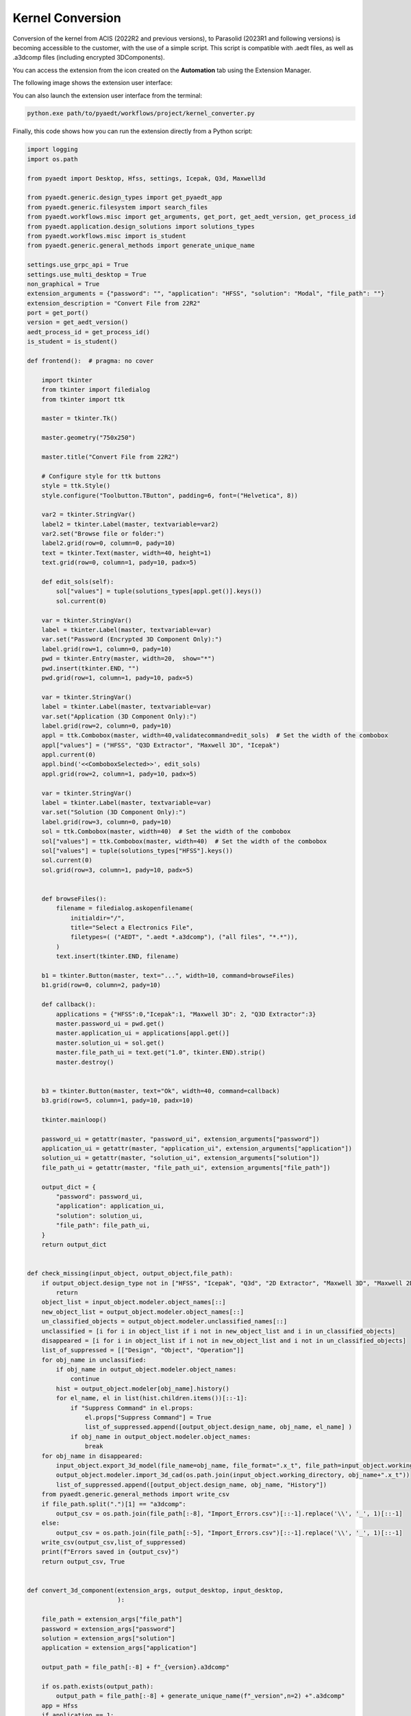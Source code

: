 Kernel Conversion
==============

Conversion of the kernel from ACIS (2022R2 and previous versions),
to Parasolid (2023R1 and following versions) is becoming accessible to the customer,
with the use of a simple script.
This script is compatible with .aedt files, as well as .a3dcomp files (including encrypted 3DComponents).

You can access the extension from the icon created on the **Automation** tab using the Extension Manager.

The following image shows the extension user interface:

.. image:: kernel_convert_ui.png
  :width: 800
  :alt: Kernel Convert UI


You can also launch the extension user interface from the terminal:

.. code::

   python.exe path/to/pyaedt/workflows/project/kernel_converter.py

Finally, this code shows how you can run the extension directly from a Python script:

.. code:: python

    import logging
    import os.path

    from pyaedt import Desktop, Hfss, settings, Icepak, Q3d, Maxwell3d

    from pyaedt.generic.design_types import get_pyaedt_app
    from pyaedt.generic.filesystem import search_files
    from pyaedt.workflows.misc import get_arguments, get_port, get_aedt_version, get_process_id
    from pyaedt.application.design_solutions import solutions_types
    from pyaedt.workflows.misc import is_student
    from pyaedt.generic.general_methods import generate_unique_name

    settings.use_grpc_api = True
    settings.use_multi_desktop = True
    non_graphical = True
    extension_arguments = {"password": "", "application": "HFSS", "solution": "Modal", "file_path": ""}
    extension_description = "Convert File from 22R2"
    port = get_port()
    version = get_aedt_version()
    aedt_process_id = get_process_id()
    is_student = is_student()

    def frontend():  # pragma: no cover

        import tkinter
        from tkinter import filedialog
        from tkinter import ttk

        master = tkinter.Tk()

        master.geometry("750x250")

        master.title("Convert File from 22R2")

        # Configure style for ttk buttons
        style = ttk.Style()
        style.configure("Toolbutton.TButton", padding=6, font=("Helvetica", 8))

        var2 = tkinter.StringVar()
        label2 = tkinter.Label(master, textvariable=var2)
        var2.set("Browse file or folder:")
        label2.grid(row=0, column=0, pady=10)
        text = tkinter.Text(master, width=40, height=1)
        text.grid(row=0, column=1, pady=10, padx=5)

        def edit_sols(self):
            sol["values"] = tuple(solutions_types[appl.get()].keys())
            sol.current(0)

        var = tkinter.StringVar()
        label = tkinter.Label(master, textvariable=var)
        var.set("Password (Encrypted 3D Component Only):")
        label.grid(row=1, column=0, pady=10)
        pwd = tkinter.Entry(master, width=20,  show="*")
        pwd.insert(tkinter.END, "")
        pwd.grid(row=1, column=1, pady=10, padx=5)

        var = tkinter.StringVar()
        label = tkinter.Label(master, textvariable=var)
        var.set("Application (3D Component Only):")
        label.grid(row=2, column=0, pady=10)
        appl = ttk.Combobox(master, width=40,validatecommand=edit_sols)  # Set the width of the combobox
        appl["values"] = ("HFSS", "Q3D Extractor", "Maxwell 3D", "Icepak")
        appl.current(0)
        appl.bind('<<ComboboxSelected>>', edit_sols)
        appl.grid(row=2, column=1, pady=10, padx=5)

        var = tkinter.StringVar()
        label = tkinter.Label(master, textvariable=var)
        var.set("Solution (3D Component Only):")
        label.grid(row=3, column=0, pady=10)
        sol = ttk.Combobox(master, width=40)  # Set the width of the combobox
        sol["values"] = ttk.Combobox(master, width=40)  # Set the width of the combobox
        sol["values"] = tuple(solutions_types["HFSS"].keys())
        sol.current(0)
        sol.grid(row=3, column=1, pady=10, padx=5)


        def browseFiles():
            filename = filedialog.askopenfilename(
                initialdir="/",
                title="Select a Electronics File",
                filetypes=( ("AEDT", ".aedt *.a3dcomp"), ("all files", "*.*")),
            )
            text.insert(tkinter.END, filename)

        b1 = tkinter.Button(master, text="...", width=10, command=browseFiles)
        b1.grid(row=0, column=2, pady=10)

        def callback():
            applications = {"HFSS":0,"Icepak":1, "Maxwell 3D": 2, "Q3D Extractor":3}
            master.password_ui = pwd.get()
            master.application_ui = applications[appl.get()]
            master.solution_ui = sol.get()
            master.file_path_ui = text.get("1.0", tkinter.END).strip()
            master.destroy()


        b3 = tkinter.Button(master, text="Ok", width=40, command=callback)
        b3.grid(row=5, column=1, pady=10, padx=10)

        tkinter.mainloop()

        password_ui = getattr(master, "password_ui", extension_arguments["password"])
        application_ui = getattr(master, "application_ui", extension_arguments["application"])
        solution_ui = getattr(master, "solution_ui", extension_arguments["solution"])
        file_path_ui = getattr(master, "file_path_ui", extension_arguments["file_path"])

        output_dict = {
            "password": password_ui,
            "application": application_ui,
            "solution": solution_ui,
            "file_path": file_path_ui,
        }
        return output_dict


    def check_missing(input_object, output_object,file_path):
        if output_object.design_type not in ["HFSS", "Icepak", "Q3d", "2D Extractor", "Maxwell 3D", "Maxwell 2D", "Mechanical"]:
            return
        object_list = input_object.modeler.object_names[::]
        new_object_list = output_object.modeler.object_names[::]
        un_classified_objects = output_object.modeler.unclassified_names[::]
        unclassified = [i for i in object_list if i not in new_object_list and i in un_classified_objects]
        disappeared = [i for i in object_list if i not in new_object_list and i not in un_classified_objects]
        list_of_suppressed = [["Design", "Object", "Operation"]]
        for obj_name in unclassified:
            if obj_name in output_object.modeler.object_names:
                continue
            hist = output_object.modeler[obj_name].history()
            for el_name, el in list(hist.children.items())[::-1]:
                if "Suppress Command" in el.props:
                    el.props["Suppress Command"] = True
                    list_of_suppressed.append([output_object.design_name, obj_name, el_name] )
                if obj_name in output_object.modeler.object_names:
                    break
        for obj_name in disappeared:
            input_object.export_3d_model(file_name=obj_name, file_format=".x_t", file_path=input_object.working_directory, assignment_to_export=[obj_name])
            output_object.modeler.import_3d_cad(os.path.join(input_object.working_directory, obj_name+".x_t"))
            list_of_suppressed.append([output_object.design_name, obj_name, "History"])
        from pyaedt.generic.general_methods import write_csv
        if file_path.split(".")[1] == "a3dcomp":
            output_csv = os.path.join(file_path[:-8], "Import_Errors.csv")[::-1].replace('\\', '_', 1)[::-1]
        else:
            output_csv = os.path.join(file_path[:-5], "Import_Errors.csv")[::-1].replace('\\', '_', 1)[::-1]
        write_csv(output_csv,list_of_suppressed)
        print(f"Errors saved in {output_csv}")
        return output_csv, True


    def convert_3d_component(extension_args, output_desktop, input_desktop,
                             ):

        file_path = extension_args["file_path"]
        password = extension_args["password"]
        solution = extension_args["solution"]
        application = extension_args["application"]

        output_path = file_path[:-8] + f"_{version}.a3dcomp"

        if os.path.exists(output_path):
            output_path = file_path[:-8] + generate_unique_name(f"_version",n=2) +".a3dcomp"
        app = Hfss
        if application == 1:
            app = Icepak
        elif application == 2:
            app = Maxwell3d
        elif application == 3:
            app = Q3d
        app1 = app(aedt_process_id=input_desktop.aedt_process_id, solution_type=solution)
        cmp = app1.modeler.insert_3d_component(file_path,password=password)
        app_comp = cmp.edit_definition(password=password)
        output_app = app(aedt_process_id=output_desktop.aedt_process_id, solution_type=solution, )
        output_app.copy_solid_bodies_from(app_comp, no_vacuum=False, no_pec=False, include_sheets=True)
        output_app.modeler.create_3dcomponent(output_path,
                                              is_encrypted=True if password else False,
                                              edit_password=password,
                                              hide_contents=False,
                                              allow_edit=True if password else False,
                                              password_type="InternalPassword" if password else "UserSuppliedPassword"
                                              )
        check_missing(app1, output_app,file_path)
        print(f"3D Component {output_path} has been created.")


    def convert_aedt(extension_args, output_desktop, input_desktop,
                             ):

        file_path = extension_args["file_path"]


        file_path = str(file_path)
        a3d_component_path = str(file_path)
        output_path = a3d_component_path[:-5] + f"_{version}.aedt"
        if os.path.exists(output_path):
            output_path = a3d_component_path[:-5] + generate_unique_name(f"_version",n=2) +".aedt"

        oproject = input_desktop.load_project(file_path)
        project_name = os.path.splitext(os.path.split(file_path)[-1])[0]
        oproject2 =output_desktop.odesktop.NewProject(output_path)
        project_name2 =os.path.splitext(os.path.split(output_path)[-1])[0]

        for design in input_desktop.design_list():

            app1 = get_pyaedt_app(desktop=input_desktop, project_name=project_name, design_name=design)
            app1.oproject.CopyDesign(app1.design_name)
            oproject2.Paste()
            output_app = get_pyaedt_app(desktop=output_desktop, project_name=project_name2, design_name=design )
            check_missing(app1, output_app,file_path)
            output_app.save_project()
        input_desktop.odesktop.CloseProject(os.path.splitext(os.path.split(file_path)[-1])[0])




    def convert(args):
        logger = logging.getLogger("Global")
        if os.path.isdir(args["file_path"]):
            files_path = search_files(args["file_path"], "*.a3dcomp")
            files_path += search_files(args["file_path"], "*.aedt")
        else:
            files_path = [args["file_path"]]
        output_desktop = Desktop(
                new_desktop=True,
                version=version,
                port=port,
                aedt_process_id=aedt_process_id,
                student_version=is_student,
            )
        input_desktop = Desktop(new_desktop=True, version=222,
                                non_graphical=non_graphical)
        for file in files_path:
            try:
                args["file_path"] = file
                if args["file_path"].endswith("a3dcomp"):
                    convert_3d_component(args, output_desktop, input_desktop)
                else:
                    convert_aedt(args, output_desktop, input_desktop)
            except:
                logger.error(f"Failed to convert {file}")
        input_desktop.release_desktop()
        output_desktop.release_desktop(False,False)

    if __name__ == "__main__":
            args = get_arguments(extension_arguments, extension_description)
            # Open UI
            if not args["is_batch"]:  # pragma: no cover
                output = frontend()
                if output:
                    for output_name, output_value in output.items():
                        if output_name in extension_arguments:
                            args[output_name] = output_value
            convert(args)